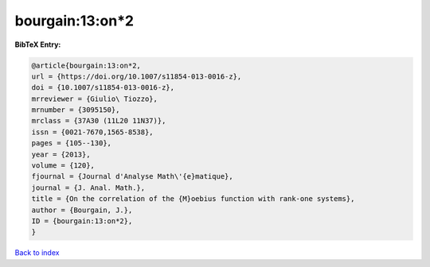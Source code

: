bourgain:13:on*2
================

.. :cite:t:`bourgain:13:on*2`

.. bibliography:: ../../All.bib

**BibTeX Entry:**

.. code-block:: bibtex

   @article{bourgain:13:on*2,
   url = {https://doi.org/10.1007/s11854-013-0016-z},
   doi = {10.1007/s11854-013-0016-z},
   mrreviewer = {Giulio\ Tiozzo},
   mrnumber = {3095150},
   mrclass = {37A30 (11L20 11N37)},
   issn = {0021-7670,1565-8538},
   pages = {105--130},
   year = {2013},
   volume = {120},
   fjournal = {Journal d'Analyse Math\'{e}matique},
   journal = {J. Anal. Math.},
   title = {On the correlation of the {M}oebius function with rank-one systems},
   author = {Bourgain, J.},
   ID = {bourgain:13:on*2},
   }

`Back to index <../index>`_
